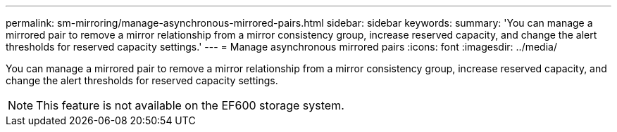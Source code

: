 ---
permalink: sm-mirroring/manage-asynchronous-mirrored-pairs.html
sidebar: sidebar
keywords: 
summary: 'You can manage a mirrored pair to remove a mirror relationship from a mirror consistency group, increase reserved capacity, and change the alert thresholds for reserved capacity settings.'
---
= Manage asynchronous mirrored pairs
:icons: font
:imagesdir: ../media/

[.lead]
You can manage a mirrored pair to remove a mirror relationship from a mirror consistency group, increase reserved capacity, and change the alert thresholds for reserved capacity settings.

[NOTE]
====
This feature is not available on the EF600 storage system.
====
